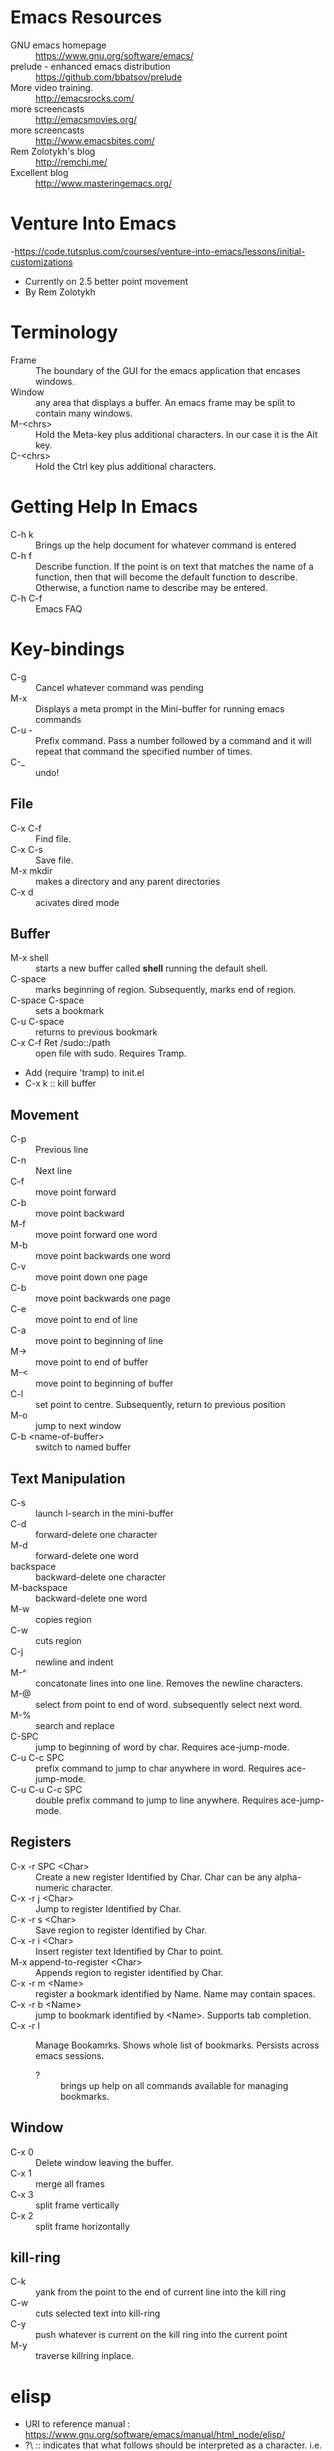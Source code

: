 * Emacs Resources
  - GNU emacs homepage :: https://www.gnu.org/software/emacs/
  - prelude - enhanced emacs distribution :: https://github.com/bbatsov/prelude
  - More video training. :: http://emacsrocks.com/ 
  - more screencasts :: http://emacsmovies.org/
  - more screencasts :: http://www.emacsbites.com/
  - Rem Zolotykh's blog :: http://remchi.me/
  - Excellent blog :: http://www.masteringemacs.org/
* Venture Into Emacs
-https://code.tutsplus.com/courses/venture-into-emacs/lessons/initial-customizations
- Currently on 2.5 better point movement
- By Rem Zolotykh 
* Terminology
- Frame :: The boundary of the GUI for the emacs application that encases windows.
- Window :: any area that displays a buffer. An emacs frame may be split to contain many windows.
- M-<chrs> :: Hold the Meta-key plus additional characters. In our case it is the Alt key.
- C-<chrs> :: Hold the Ctrl key plus additional characters.

* Getting Help In Emacs
- C-h k :: Brings up the help document for whatever command is entered
- C-h f :: Describe function. If the point is on text that matches the name of a function, then that will become the default function to describe. Otherwise, a function name to describe may be entered.
- C-h C-f :: Emacs FAQ

* Key-bindings
- C-g :: Cancel whatever command was pending
- M-x :: Displays a meta prompt in the Mini-buffer for running emacs commands
- C-u - :: Prefix command. Pass a number followed by a command and it will repeat that command the specified number of times.
- C-_ :: undo!

** File
   - C-x C-f :: Find file.
   - C-x C-s :: Save file.
   - M-x mkdir :: makes a directory and any parent directories
   - C-x d :: acivates dired mode
** Buffer
   - M-x shell :: starts a new buffer called *shell* running the default shell.
   - C-space :: marks beginning of region. Subsequently, marks end of region.
   - C-space C-space :: sets a bookmark
   - C-u C-space :: returns to previous bookmark
   - C-x C-f Ret /sudo::/path :: open file with sudo. Requires Tramp.
   - Add (require 'tramp) to init.el
   - C-x k :: kill buffer

** Movement
   - C-p :: Previous line
   - C-n :: Next line
   - C-f :: move point forward
   - C-b :: move point backward	    
   - M-f :: move point forward one word
   - M-b :: move point backwards one word
   - C-v :: move point down one page
   - C-b :: move point backwards one page
   - C-e :: move point to end of line
   - C-a :: move point to beginning of line
   - M-> :: move point to end of buffer
   - M-< :: move point to beginning of buffer
   - C-l :: set point to centre. Subsequently, return to previous position
   - M-o :: jump to next window
   - C-b <name-of-buffer> :: switch to named buffer
        
** Text Manipulation
   - C-s :: launch I-search in the mini-buffer
   - C-d :: forward-delete one character
   - M-d :: forward-delete one word
   - backspace :: backward-delete one character
   - M-backspace :: backward-delete one word
   - M-w :: copies region
   - C-w :: cuts region
   - C-j :: newline and indent
   - M-^ :: concatonate lines into one line. Removes the newline characters.
   - M-@ :: select from point to end of word. subsequently select next word.
   - M-% :: search and replace
   - C-SPC :: jump to beginning of word by char. Requires ace-jump-mode.
   - C-u C-c SPC :: prefix command to jump to char anywhere in word. Requires ace-jump-mode.
   - C-u C-u C-c SPC :: double prefix command to jump to line anywhere. Requires ace-jump-mode.

** Registers
   - C-x -r SPC <Char> :: Create a new register Identified by Char. Char can be any alpha-numeric character.
   - C-x -r j <Char> :: Jump to register Identified by Char.
   - C-x -r s <Char> :: Save region to register Identified by Char.
   - C-x -r i <Char> :: Insert register text Identified by Char to point.
   - M-x append-to-register <Char> :: Appends region to register identified by Char.
   - C-x -r m <Name> :: register a bookmark identified by Name. Name may contain spaces.
   - C-x -r b <Name> :: jump to bookmark identified by <Name>. Supports tab completion.
   - C-x -r l :: Manage Bookamrks. Shows whole list of bookmarks. Persists across emacs sessions.
                 - ? :: brings up help on all commands available for managing bookmarks.

** Window
   - C-x 0 :: Delete window leaving the buffer.
   - C-x 1 :: merge all frames
   - C-x 3 :: split frame vertically
   - C-x 2 :: split frame horizontally

** kill-ring
   - C-k :: yank from the point to the end of current line into the kill ring
   - C-w :: cuts selected text into kill-ring
   - C-y :: push whatever is current on the kill ring into the current point
   - M-y :: traverse killring inplace.
            
* elisp
   - URI to reference manual : https://www.gnu.org/software/emacs/manual/html_node/elisp/
   - ?\ :: indicates that what follows should be interpreted as a character. i.e. ?\C-f is the input character made when holding the Ctrl-f keys.
   - (keyboard-translate <target-key> <key-to-change>)
   - M-x eval-region :: evaluates lispe code marked by the current region
   - (kbd <string-key-code>) :: Convert KEYS to the internal Emacs key representation. KEYS should be a string constant in the format used for saving keyboard macros (see `edmacro-mode').
   - (global-set-key <key-code> lisp-func) :: maps key to lisp function
   - (tool-bar-mode arg) :: if arg is positive then the toolbar is added else it is removed
   - (scroll-bar-mode arg) :: if arg is positive then the scroll-bar is added, else it is removed
   - (set-frame-font <font-size>) :: Sets the current font. The argument is the name of the font followed by a hyphen followed by the font size.
   - if :: Contains two statements. First is evaluated if true, otherwise the second is evaluated.
   - when :: like if statement, but contains a single code block that is evaluated when condition is met
   - (require 'FEATURE) :: if feature is not loaded, then load it from filename.
   - (package-initialize) :: load emacs lisp package and activate it
   - Cons Cell :: A data object representing an ordered pair.
   - (global-visual-line-mode t) :: sets visual-line-mode
   - (delete-selection-mode t) :: replaces selected text with typed text.
   - (show-paren-mode t) :: highlight matching parenthesis
   - (interactive) :: Makes the function public to emacs key-maps and mini-buffer.
   - (end-of-line) :: Moves point to end of line
     
* modes
  - major mode :: provide special features for specific file type. One major mode per buffer.
    - (message auto-mode-list) :: Displays major mode mapping list.
    - (add-to-list 'auto-mode-list '('regex' . <major-mode>)) :: adds a mapping to a major mode for the given regular expression.
  - minor mode :: provides additional behavior to buffer.
    - (add-hook '<mojor-mode>-hook 'minor-mode) :: activate a minor mode when a major mode is active.
    - (define-minor-mode) :: Define a new minor mode.
    - (minor-mode-name t) :: activates a minor mode identified by minor-mode-name
    - (defvar name-of-minor-mode-map (make-keymap) "my keys")) :: define minor-mode keymap
    - (define-key) :: adds to minor-mode keymap
  - mode-line :: Displayed at bottom of buffer in parenthesis. First item is the majore mode. Other items are minore modes.
  - M-x mode-name :: Toggles mode on or off.
** Dired mode.
   - C-x d :: activates dired mode
   - q :: quit
   - Basic workflow in dired is to mark files for some operation and then press command key.
   - j <name of file>:: jumps to file.
   - n :: next file
   - p :: previous file
   - d :: mark file for deletion
   - u :: unmark a file
   - C-/ :: undo
   - % <key> :: flag with regular expression. i.e %d would allow flagging files for deletion with a regular expression.     
   - x :: executes commands for marked files
   - f :: visit file or directory. If you visit a new directory it will still open a new buffer in dired mode to display the listing of that directory.
   - ^ :: visit parent directory.
   - o :: opens file in split frame.
   - R :: rename file or directory. This also moves a file if you rename the path.
   - + :: create directory
   - m :: mark a file
   - C :: copy marked files
   - C-x C-q :: Writeable dired mode
     - make changes in buffer as desired
     - C-c C-c :: writes changes
** Org-mode
   - site :: http://orgmode.org
   - C-c C-t :: Todo Item.
     - Toggle 1 :: Sets to Done.
     - Toggle 2 :: Turns off Todo.
   - C-c C-u :: Navigate headings up
   - C-c C-n :: Navigate headings next
   - C-c C-p :: Navigate headings previous
   - C-c C-j :: Navigate Headings jump. Folds everything, then provides options to search or browse.
   - M-S-up :: org-shiftmetaup. Moves things up depending on context.
   - M-S-down :: org-shiftmetadown. Moves things down depending on context.
   - C-c C-x :: prefix for operating at the org node level. What follows is standard emacs commands such as C-w for cut or M-w for copy etc.
   - C-c C-e :: launches export options
*** Markup
  - * :: header. Additive for increadsing depth.
  - *<text>* :: emphasis.
  - -, +, 1, 1), 1. :: bullets
  - unordered lists use - or +
  - ordered lists start with a number

*** Code
  - <s <tab> :: creates a code snippet. Following the BEGIN_SRC you must specify the language of the snippet.
      #+BEGIN_SRC c
        /* Hello World program */

        #include<stdio.h>

        main() {
          printf("Hello World"); // this is cool
        }
      #+END_SRC
  - C-' :: If cursor is inside snippent then this will open a new buffer in the snippets languages mode for editing.
    - toggle will commit the edit to the code snippet.
  - =some code= :: surrounding text with equal signs gives inline code snippet.


*** TODOs
    - C-c C-t :: Creates a TODO. This must be on a heading. Alternatively to add a todo you simply type TODO after heading markup.
    - C-c C-c :: Add a tag. Tags are actually created for header nodes, but TODOs are a type of header node so you can tag them.
      - Tags are filterable
    - C-c C-t :: to mark a TODO item as done, subsequently removes the todo all together
      - S-right, S-left :: also cycles TODO states.
    - [1/2] :: a checkbox. Make it count how many children are completed by adding a forward slash inside and remove any whitespace followed by C-c C-c
      - [X] :: a sub-item. Mark it as completed with C-c C-c
      - [ ] :: another sub-item
* electric-indent-mode
  - (electric-indent-mode t) :: activates auto-indenting.
** projectile-mode
   - It is a minor mode to assist project management and navigation. See help documentation for key bindings.
   - git files are automatically considered projectfiles.
   - Make any directory the root of a project by adding a file named .projectfile.
** helm-projectile-mode
   - helps to search for files within a project.
   - If invoked outside of a project it can display a list of known projects to jump to. In contracst, if projectile is used to try to switch to a project without first being in a project it will fail and complain that it is not in a project.
   - C-p d :: opens the root of the project in dired mode.
** helm-mode
   - https://github.com/emacs-helm/helm/wiki :: wiki
   - provides auto-completion for M-x     
* custom-configuration
- ~/.emacs.d/init.el :: emacs initialization file
- M-x package-list-packages :: Fetches the latest package meta-data.
- M-x package-install <name-of-package> :: installs the named package
- M-x <name-of-theme> :: activates theme
- M-x visual-line-mode :: wrap by word

* packages
  - saveplace :: saves the point on exiting buffer
    - configuration
      - (require 'saveplace)
      - (setq save-place-file (concat user-emacs-directory "saveplace.el"))
      - (setq-default save-place t) :: activated by default
  - auto-complete :: Auto-complete minor-mode. This package is not installing.
    - configuraiton
      - (require 'auto-complete-config)
      - (ac-config-default)
** packages to install
- M-x package-install browse-kill-ring :: M-x browse-kill-ring opens a buffer that contains everything in the kill ring. Also includes numerouse other browse-kill-ring functions.
- M-x package-install ido-flex :: fuzzy ido-mode pattern matching. https://github.com/lewang/flx
- M-x package-install ace-jump-mode :: Acejump mode is a minor mode for quick jump to a position in the current buffer. There are three submodes: ace-jump-char-mode, ace-jump-word-mode and ace-jump-line-mode.
- M-x aut-config :: Adds auto-config to emacs.
** CASK
   - Is a package and dependency manager for emacs.
   - Used instead of package-install manager.
   - Install:
     - $ cd ~/
     - $ curl -fsSL https://raw.githubusercontent.com/cask/cask/master/go | python
     - $ cd ~/emacs.d/
       - $ cask init :: produces the .cask/cask.el file
     - open emacs ~/emacs.d/init.el
       - remove all of the lines related to requiring and initializing pacakges.
       - Add the following to ensure all of the dependencies from cask are installed
         - (require 'cask "~/.cask/cask.el")
         - (cask-initialize)
     - Open the ~/emacs.d/Cask file and add the following lines:
       - (source gnu)
       - (source melpa)
       - (depends-on "cask")
       - Any other dependencies
     - From ~/emacs.d/
       - $ cask :: this will download and install all of the dependencies.
     - Packages are stored in ~/.emacs.d/.cask/{version}/
     - cask update :: updates all of the packages.

